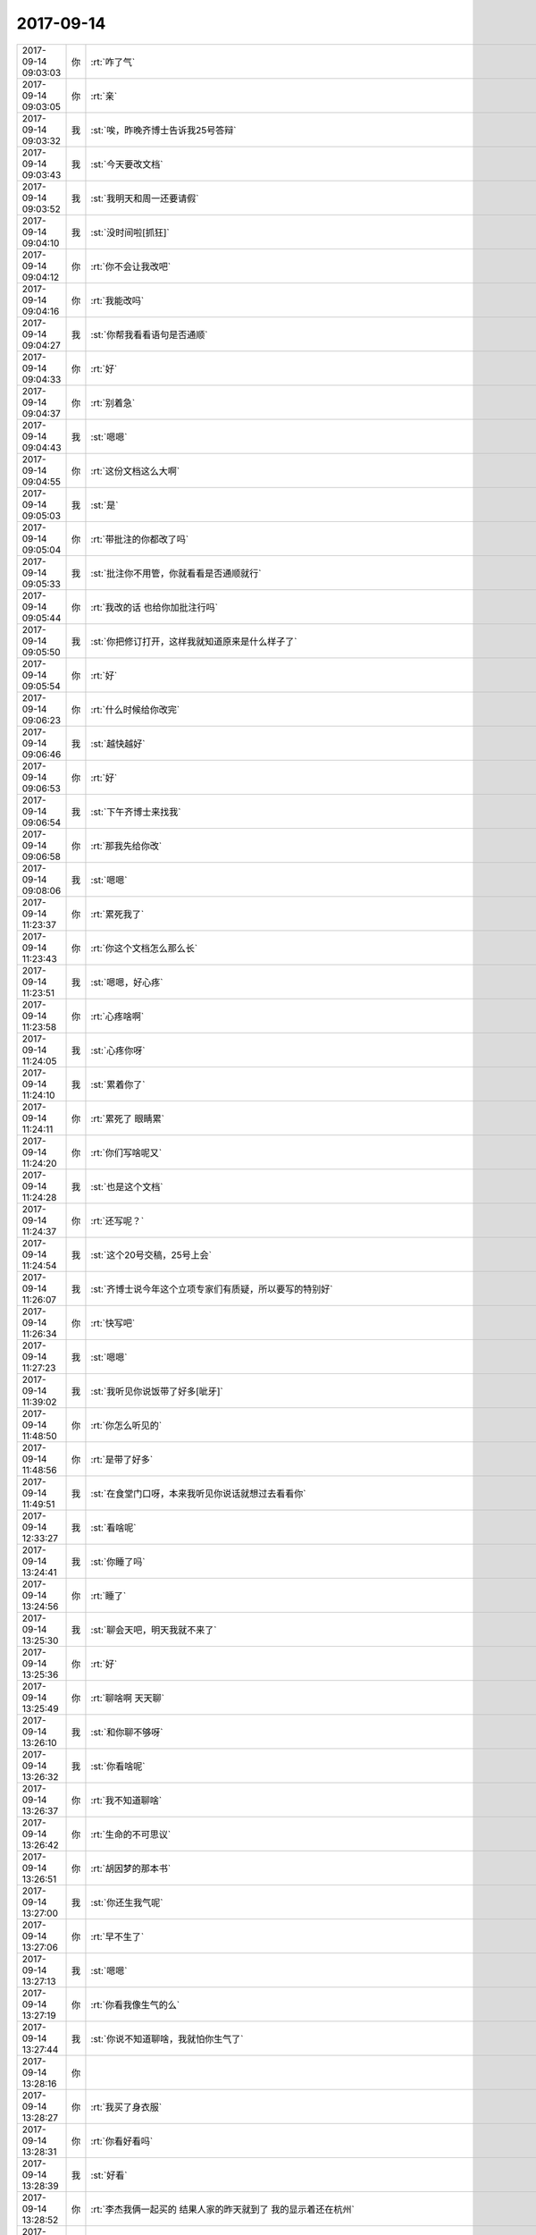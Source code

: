 2017-09-14
-------------

.. list-table::
   :widths: 25, 1, 60

   * - 2017-09-14 09:03:03
     - 你
     - :rt:`咋了气`
   * - 2017-09-14 09:03:05
     - 你
     - :rt:`亲`
   * - 2017-09-14 09:03:32
     - 我
     - :st:`唉，昨晚齐博士告诉我25号答辩`
   * - 2017-09-14 09:03:43
     - 我
     - :st:`今天要改文档`
   * - 2017-09-14 09:03:52
     - 我
     - :st:`我明天和周一还要请假`
   * - 2017-09-14 09:04:10
     - 我
     - :st:`没时间啦[抓狂]`
   * - 2017-09-14 09:04:12
     - 你
     - :rt:`你不会让我改吧`
   * - 2017-09-14 09:04:16
     - 你
     - :rt:`我能改吗`
   * - 2017-09-14 09:04:27
     - 我
     - :st:`你帮我看看语句是否通顺`
   * - 2017-09-14 09:04:33
     - 你
     - :rt:`好`
   * - 2017-09-14 09:04:37
     - 你
     - :rt:`别着急`
   * - 2017-09-14 09:04:43
     - 我
     - :st:`嗯嗯`
   * - 2017-09-14 09:04:55
     - 你
     - :rt:`这份文档这么大啊`
   * - 2017-09-14 09:05:03
     - 我
     - :st:`是`
   * - 2017-09-14 09:05:04
     - 你
     - :rt:`带批注的你都改了吗`
   * - 2017-09-14 09:05:33
     - 我
     - :st:`批注你不用管，你就看看是否通顺就行`
   * - 2017-09-14 09:05:44
     - 你
     - :rt:`我改的话 也给你加批注行吗`
   * - 2017-09-14 09:05:50
     - 我
     - :st:`你把修订打开，这样我就知道原来是什么样子了`
   * - 2017-09-14 09:05:54
     - 你
     - :rt:`好`
   * - 2017-09-14 09:06:23
     - 你
     - :rt:`什么时候给你改完`
   * - 2017-09-14 09:06:46
     - 我
     - :st:`越快越好`
   * - 2017-09-14 09:06:53
     - 你
     - :rt:`好`
   * - 2017-09-14 09:06:54
     - 我
     - :st:`下午齐博士来找我`
   * - 2017-09-14 09:06:58
     - 你
     - :rt:`那我先给你改`
   * - 2017-09-14 09:08:06
     - 我
     - :st:`嗯嗯`
   * - 2017-09-14 11:23:37
     - 你
     - :rt:`累死我了`
   * - 2017-09-14 11:23:43
     - 你
     - :rt:`你这个文档怎么那么长`
   * - 2017-09-14 11:23:51
     - 我
     - :st:`嗯嗯，好心疼`
   * - 2017-09-14 11:23:58
     - 你
     - :rt:`心疼啥啊`
   * - 2017-09-14 11:24:05
     - 我
     - :st:`心疼你呀`
   * - 2017-09-14 11:24:10
     - 我
     - :st:`累着你了`
   * - 2017-09-14 11:24:11
     - 你
     - :rt:`累死了 眼睛累`
   * - 2017-09-14 11:24:20
     - 你
     - :rt:`你们写啥呢又`
   * - 2017-09-14 11:24:28
     - 我
     - :st:`也是这个文档`
   * - 2017-09-14 11:24:37
     - 你
     - :rt:`还写呢？`
   * - 2017-09-14 11:24:54
     - 我
     - :st:`这个20号交稿，25号上会`
   * - 2017-09-14 11:26:07
     - 我
     - :st:`齐博士说今年这个立项专家们有质疑，所以要写的特别好`
   * - 2017-09-14 11:26:34
     - 你
     - :rt:`快写吧`
   * - 2017-09-14 11:27:23
     - 我
     - :st:`嗯嗯`
   * - 2017-09-14 11:39:02
     - 我
     - :st:`我听见你说饭带了好多[呲牙]`
   * - 2017-09-14 11:48:50
     - 你
     - :rt:`你怎么听见的`
   * - 2017-09-14 11:48:56
     - 你
     - :rt:`是带了好多`
   * - 2017-09-14 11:49:51
     - 我
     - :st:`在食堂门口呀，本来我听见你说话就想过去看看你`
   * - 2017-09-14 12:33:27
     - 我
     - :st:`看啥呢`
   * - 2017-09-14 13:24:41
     - 我
     - :st:`你睡了吗`
   * - 2017-09-14 13:24:56
     - 你
     - :rt:`睡了`
   * - 2017-09-14 13:25:30
     - 我
     - :st:`聊会天吧，明天我就不来了`
   * - 2017-09-14 13:25:36
     - 你
     - :rt:`好`
   * - 2017-09-14 13:25:49
     - 你
     - :rt:`聊啥啊 天天聊`
   * - 2017-09-14 13:26:10
     - 我
     - :st:`和你聊不够呀`
   * - 2017-09-14 13:26:32
     - 我
     - :st:`你看啥呢`
   * - 2017-09-14 13:26:37
     - 你
     - :rt:`我不知道聊啥`
   * - 2017-09-14 13:26:42
     - 你
     - :rt:`生命的不可思议`
   * - 2017-09-14 13:26:51
     - 你
     - :rt:`胡因梦的那本书`
   * - 2017-09-14 13:27:00
     - 我
     - :st:`你还生我气呢`
   * - 2017-09-14 13:27:06
     - 你
     - :rt:`早不生了`
   * - 2017-09-14 13:27:13
     - 我
     - :st:`嗯嗯`
   * - 2017-09-14 13:27:19
     - 你
     - :rt:`你看我像生气的么`
   * - 2017-09-14 13:27:44
     - 我
     - :st:`你说不知道聊啥，我就怕你生气了`
   * - 2017-09-14 13:28:16
     - 你
     - .. image:: /images/235854.jpg
          :width: 100px
   * - 2017-09-14 13:28:27
     - 你
     - :rt:`我买了身衣服`
   * - 2017-09-14 13:28:31
     - 你
     - :rt:`你看好看吗`
   * - 2017-09-14 13:28:39
     - 我
     - :st:`好看`
   * - 2017-09-14 13:28:52
     - 你
     - :rt:`李杰我俩一起买的 结果人家的昨天就到了 我的显示着还在杭州`
   * - 2017-09-14 13:29:00
     - 你
     - :rt:`你看看 要不得去大城市`
   * - 2017-09-14 13:29:01
     - 我
     - :st:`啊`
   * - 2017-09-14 13:29:07
     - 我
     - :st:`是呢`
   * - 2017-09-14 13:29:22
     - 你
     - :rt:`我觉得这个衣服有点太个性了`
   * - 2017-09-14 13:29:47
     - 你
     - :rt:`大红裙子 哈哈`
   * - 2017-09-14 13:29:49
     - 我
     - :st:`挺好看呀`
   * - 2017-09-14 13:29:51
     - 你
     - :rt:`第一次穿`
   * - 2017-09-14 13:30:14
     - 你
     - :rt:`你是不是不想跟我聊这个话题啊`
   * - 2017-09-14 13:30:18
     - 你
     - :rt:`那换一个`
   * - 2017-09-14 13:30:34
     - 我
     - :st:`哈哈，没有呀`
   * - 2017-09-14 13:30:53
     - 我
     - :st:`感觉你今天很干练的样子`
   * - 2017-09-14 13:31:01
     - 你
     - :rt:`没有吧`
   * - 2017-09-14 13:31:05
     - 你
     - :rt:`衣服的缘故`
   * - 2017-09-14 13:31:14
     - 我
     - :st:`嗯嗯`
   * - 2017-09-14 13:31:19
     - 你
     - :rt:`我一直走的不都是这个风格吗 哈哈`
   * - 2017-09-14 13:31:36
     - 你
     - :rt:`我觉得咱们公司眼光好的人好少`
   * - 2017-09-14 13:31:42
     - 我
     - :st:`你也有很温柔的时候`
   * - 2017-09-14 13:31:49
     - 我
     - :st:`嗯嗯`
   * - 2017-09-14 13:31:57
     - 你
     - :rt:`没有吧`
   * - 2017-09-14 13:32:28
     - 你
     - :rt:`我觉得研发的 葛娜 还有那个景丽燕 肯定都特别讨厌我`
   * - 2017-09-14 13:32:41
     - 我
     - :st:`为啥`
   * - 2017-09-14 13:32:53
     - 你
     - :rt:`我昨天去葛娜那 随口问了一句 娜姐 你这个GCI测得怎么样了`
   * - 2017-09-14 13:32:59
     - 你
     - :rt:`你猜她回的啥`
   * - 2017-09-14 13:33:10
     - 我
     - :st:`她说啥`
   * - 2017-09-14 13:33:11
     - 你
     - :rt:`第一句就是 『我的GCI？』`
   * - 2017-09-14 13:33:24
     - 你
     - :rt:`这家伙生怕她背过`
   * - 2017-09-14 13:33:48
     - 我
     - :st:`是，他们俩都这样`
   * - 2017-09-14 13:34:05
     - 你
     - :rt:`我在想 别说你背过 就算有人让你背 你背得起么`
   * - 2017-09-14 13:34:30
     - 你
     - :rt:`后来我问研发的改代码呢吗`
   * - 2017-09-14 13:34:43
     - 你
     - :rt:`葛娜就带着我去继展那了`
   * - 2017-09-14 13:34:56
     - 你
     - :rt:`我到了 问了几乎 支支吾吾 没人说的清`
   * - 2017-09-14 13:35:03
     - 你
     - :rt:`我把许永亮也叫来了`
   * - 2017-09-14 13:35:06
     - 你
     - :rt:`也说不清`
   * - 2017-09-14 13:35:08
     - 我
     - :st:`呵呵`
   * - 2017-09-14 13:35:28
     - 你
     - :rt:`我就说了句 继展你和许永亮你俩现在归谁管`
   * - 2017-09-14 13:35:35
     - 你
     - :rt:`他俩还支支吾吾`
   * - 2017-09-14 13:35:40
     - 你
     - :rt:`我又问了几句`
   * - 2017-09-14 13:35:42
     - 我
     - :st:`😄`
   * - 2017-09-14 13:35:56
     - 你
     - :rt:`后来我觉得实在是说不清 就说你俩现在跟谁汇报啊`
   * - 2017-09-14 13:36:06
     - 你
     - :rt:`继展说 一直是旭明安排他活`
   * - 2017-09-14 13:36:10
     - 你
     - :rt:`我就找旭明去了`
   * - 2017-09-14 13:36:18
     - 我
     - :st:`嗯嗯`
   * - 2017-09-14 13:36:20
     - 你
     - :rt:`让旭明盯着这事`
   * - 2017-09-14 13:36:39
     - 你
     - :rt:`我跟旭明说该怎么怎么干，他就在那点头`
   * - 2017-09-14 13:36:51
     - 你
     - :rt:`我看景丽燕两眼直直的盯着我`
   * - 2017-09-14 13:36:52
     - 我
     - :st:`哈哈`
   * - 2017-09-14 13:36:58
     - 你
     - :rt:`我说完 就回来了`
   * - 2017-09-14 13:37:09
     - 你
     - :rt:`昨天下午我又去问`
   * - 2017-09-14 13:37:21
     - 我
     - :st:`估计是没想到旭明会那么听你的话`
   * - 2017-09-14 13:37:32
     - 你
     - :rt:`找旭明去 就是下班的时候 你不是刚跟杨丽颖说完话么`
   * - 2017-09-14 13:37:59
     - 你
     - :rt:`我看葛娜隔着那么远跟我说 这个问题怎么怎么样了 那个怎么怎么样了 我也懒得听就回来了`
   * - 2017-09-14 13:38:10
     - 我
     - :st:`哈哈`
   * - 2017-09-14 13:38:19
     - 我
     - :st:`我觉得这样挺好`
   * - 2017-09-14 13:38:30
     - 我
     - :st:`你知道以前高杰就是这样`
   * - 2017-09-14 13:38:39
     - 我
     - :st:`装作自己很懂的样子`
   * - 2017-09-14 13:38:54
     - 你
     - :rt:`？`
   * - 2017-09-14 13:38:59
     - 我
     - :st:`今天早上高杰好像还过去问hp的进度`
   * - 2017-09-14 13:39:00
     - 你
     - :rt:`你这话说的`
   * - 2017-09-14 13:39:13
     - 你
     - :rt:`让他问吧`
   * - 2017-09-14 13:39:19
     - 我
     - :st:`我觉得以后你可以多过去问`
   * - 2017-09-14 13:39:33
     - 你
     - :rt:`要是没有风险的 我也懒得去那屋`
   * - 2017-09-14 13:39:36
     - 我
     - :st:`这样逐渐的大家就都认可你了`
   * - 2017-09-14 13:39:44
     - 你
     - :rt:`但是有风险的 我就得盯着点`
   * - 2017-09-14 13:39:55
     - 我
     - :st:`省得让高杰不懂装懂`
   * - 2017-09-14 13:40:04
     - 你
     - :rt:`昨天振鹏发的邮件你看到了吧`
   * - 2017-09-14 13:40:09
     - 我
     - :st:`看见了`
   * - 2017-09-14 13:40:13
     - 你
     - :rt:`王总都不给回一个 我也是醉了`
   * - 2017-09-14 13:40:26
     - 我
     - :st:`不知道为啥`
   * - 2017-09-14 13:40:27
     - 你
     - :rt:`评审谢谢辛苦啥的说个没完`
   * - 2017-09-14 13:40:34
     - 我
     - :st:`是呢`
   * - 2017-09-14 13:40:41
     - 你
     - :rt:`到事上了 连个这样的话都没有`
   * - 2017-09-14 13:41:15
     - 你
     - :rt:`关键我也不懂 我也懒得问`
   * - 2017-09-14 13:41:27
     - 你
     - :rt:`我就是估计研发的 都很死我了`
   * - 2017-09-14 13:41:35
     - 我
     - :st:`不会的`
   * - 2017-09-14 13:41:38
     - 你
     - :rt:`你怎么不问我昨天为啥生你的气啊`
   * - 2017-09-14 13:42:02
     - 我
     - :st:`我知道，就是因为我找杨丽莹`
   * - 2017-09-14 13:42:40
     - 你
     - :rt:`我问你去哪了 也不回微信`
   * - 2017-09-14 13:42:57
     - 你
     - :rt:`又问了一遍`
   * - 2017-09-14 13:43:02
     - 你
     - :rt:`还是不回`
   * - 2017-09-14 13:43:04
     - 我
     - :st:`对不起，没及时回你`
   * - 2017-09-14 13:43:21
     - 你
     - :rt:`我想着跟你说纪要和软著的事`
   * - 2017-09-14 13:43:28
     - 我
     - :st:`嗯嗯`
   * - 2017-09-14 13:43:39
     - 你
     - :rt:`看你一直不回来 我就去卫生间了`
   * - 2017-09-14 13:43:47
     - 你
     - :rt:`恰好看到你跟杨丽颖说话`
   * - 2017-09-14 13:44:08
     - 我
     - :st:`嗯嗯`
   * - 2017-09-14 13:44:24
     - 你
     - :rt:`你跟她说话 别人都得靠边站`
   * - 2017-09-14 13:44:28
     - 你
     - :rt:`反正我也习惯了`
   * - 2017-09-14 13:44:35
     - 你
     - :rt:`我后来自己想通了`
   * - 2017-09-14 13:44:39
     - 我
     - :st:`不是的`
   * - 2017-09-14 13:44:51
     - 你
     - :rt:`我帮你做事 也是我乐意 我哪天不乐意了 就不做了`
   * - 2017-09-14 13:44:58
     - 你
     - :rt:`跟别人也没关系`
   * - 2017-09-14 13:45:13
     - 你
     - :rt:`根本犯不着气自己`
   * - 2017-09-14 13:45:17
     - 我
     - :st:`在这之前我是听尹志军的汇报`
   * - 2017-09-14 13:45:25
     - 你
     - :rt:`你不用解释`
   * - 2017-09-14 13:45:26
     - 我
     - :st:`胖子喊杨丽莹过来的`
   * - 2017-09-14 13:45:29
     - 你
     - :rt:`我已经好了`
   * - 2017-09-14 13:45:53
     - 我
     - :st:`后来是杨丽莹问我前因，我给她解释`
   * - 2017-09-14 13:46:14
     - 我
     - :st:`你的微信我确实是回晚了`
   * - 2017-09-14 13:46:28
     - 我
     - :st:`但是这的不是因为她`
   * - 2017-09-14 13:47:02
     - 你
     - :rt:`其实我觉得吧`
   * - 2017-09-14 13:47:03
     - 我
     - :st:`我知道你对我特别好`
   * - 2017-09-14 13:47:15
     - 你
     - :rt:`不管是你 还是她 都不值得我生气`
   * - 2017-09-14 13:47:18
     - 你
     - :rt:`真的`
   * - 2017-09-14 13:47:22
     - 我
     - :st:`哦`
   * - 2017-09-14 13:47:23
     - 你
     - :rt:`我这是何苦呢`
   * - 2017-09-14 13:47:25
     - 你
     - :rt:`是吧`
   * - 2017-09-14 13:47:31
     - 我
     - :st:`亲，不是的`
   * - 2017-09-14 13:47:49
     - 你
     - :rt:`反正我现在不生气了`
   * - 2017-09-14 13:47:53
     - 我
     - :st:`我知道你心里还有节`
   * - 2017-09-14 13:47:54
     - 你
     - :rt:`这事就过去啦`
   * - 2017-09-14 13:47:58
     - 你
     - :rt:`都别提了`
   * - 2017-09-14 13:48:04
     - 我
     - :st:`嗯嗯，不提了`
   * - 2017-09-14 14:35:14
     - 你
     - :rt:`“盲信和抱着教条不放的人无论如何也进入不了冥想的领域，逍遥自在才是冥想的首要条件，而它意味着彻底放下社会的假道德与价值标准。这便是冥想的起步”，“冥想就是当下自发的天真情境，这样的心永远是寂然独立的”，“一旦身为印度教徒你就无法独立了，同样的，其他教徒也都无法独立。一个因承诺而受到束缚的人怎么可能寂然独立呢？寂然独立意味着不受影响、天真、自在与圆满。假如你真的能寂然独立，就能大隐于市，而且永远会做局外人。能够寂然独立，才会有完整的行动及合作的精神；因为爱是完整的”`
       :rt:`摘录来自: 胡因梦. “生命的不可思议”。 iBooks.`
   * - 2017-09-14 14:42:09
     - 我
     - :st:`亲，晚上你要是有空，我给你讲吧`
   * - 2017-09-14 14:42:15
     - 你
     - :rt:`好啊`
   * - 2017-09-14 14:42:25
     - 你
     - :rt:`我跑步的时候可以给我讲`
   * - 2017-09-14 14:42:30
     - 你
     - :rt:`到时候我叫你`
   * - 2017-09-14 14:42:55
     - 我
     - :st:`也行，我原来想的是下班的时候给你讲`
   * - 2017-09-14 14:43:15
     - 你
     - :rt:`还是跑步的时候讲吧`
   * - 2017-09-14 14:43:23
     - 你
     - :rt:`这样我还不无聊`
   * - 2017-09-14 14:43:27
     - 我
     - :st:`嗯嗯`
   * - 2017-09-14 14:43:38
     - 你
     - :rt:`这本书 很多地方都提到了恐惧`
   * - 2017-09-14 14:44:04
     - 你
     - :rt:`前半本说的都是她的经历 以及他心路的变化`
   * - 2017-09-14 14:44:16
     - 我
     - :st:`嗯嗯`
   * - 2017-09-14 14:44:18
     - 你
     - :rt:`后半本说的是她寻道的过程`
   * - 2017-09-14 14:44:27
     - 我
     - :st:`这本书我还没看，回来我看看`
   * - 2017-09-14 14:44:28
     - 你
     - :rt:`我现在看的是后半本`
   * - 2017-09-14 14:44:32
     - 你
     - :rt:`你别看了`
   * - 2017-09-14 14:44:37
     - 你
     - :rt:`其实不算好书`
   * - 2017-09-14 14:44:42
     - 你
     - :rt:`会浪费你时间`
   * - 2017-09-14 14:45:10
     - 我
     - :st:`没事，我看了正好可以和你一起讨论一下`
   * - 2017-09-14 14:45:29
     - 你
     - :rt:`“接着克氏更进一步地引申自由与暴力的关系。他说：“自由就是一种无限的空间。当空间不够的时候，暴力一定会出现”，“社会文化的范围过于狭窄，里面毫无自由可言，因为缺乏自由，所以才会失序”。这些话让我开始思考我们从小到大所受的教育确实是没有空间的，父母不尊重你的自主权、成长权和试误的权利”`
       :rt:`摘录来自: 胡因梦. “生命的不可思议”。 iBooks.`
   * - 2017-09-14 14:45:53
     - 你
     - :rt:`后来我想 其实她说的和你说的都是一回事`
   * - 2017-09-14 14:46:04
     - 你
     - :rt:`到这个层次也没别的可说的了`
   * - 2017-09-14 14:46:05
     - 我
     - :st:`是的`
   * - 2017-09-14 14:46:38
     - 我
     - :st:`没错，因为到了高层次，很多东西都归结到道了，也就没有那么多了`
   * - 2017-09-14 14:47:21
     - 你
     - :rt:`“师长则一味地灌输你各种是非、黑白、对错的观念；他们在上课时你只有听的份，过程里既没有讨论，也不鼓励质疑，若是学生有所质疑，多半被视为叛逆分子。政治在国民党解严前连言论的自由都不完整，更何况设立一个反对党来制衡执政党了。婚姻制度则使得自由恋爱变成了毫无弹性的终身承诺，怪不得家庭、学校、社会，处处都有暴力和失序的现象。”`
       :rt:`摘录来自: 胡因梦. “生命的不可思议”。 iBooks.`
   * - 2017-09-14 14:48:10
     - 你
     - :rt:`其实整个社会环境都是如此`
   * - 2017-09-14 14:48:14
     - 我
     - :st:`嗯嗯`
   * - 2017-09-14 15:16:51
     - 我
     - :st:`亲，经过你这么一改，确实显得很高大上`
   * - 2017-09-14 15:17:03
     - 你
     - :rt:`真的吗？`
   * - 2017-09-14 15:17:08
     - 我
     - :st:`是的`
   * - 2017-09-14 15:17:14
     - 你
     - :rt:`你不是为了讨好我吧`
   * - 2017-09-14 15:17:39
     - 我
     - :st:`我是照着你改的一点一点合并的，改完后读起来立刻就不一样了`
   * - 2017-09-14 15:17:58
     - 你
     - :rt:`对你有帮助就好 也不是什么大事`
   * - 2017-09-14 15:18:05
     - 我
     - :st:`到后来，我就直接复制了`
   * - 2017-09-14 15:18:18
     - 你
     - :rt:`你们写的虽然有点啰嗦 但是已经很不错了`
   * - 2017-09-14 15:18:28
     - 你
     - :rt:`前边那几段真的是面目全非`
   * - 2017-09-14 15:18:46
     - 你
     - :rt:`我几乎一句整段都念不下去`
   * - 2017-09-14 15:18:53
     - 你
     - :rt:`我给改了一段 你可以看看`
   * - 2017-09-14 15:18:54
     - 我
     - :st:`嗯嗯`
   * - 2017-09-14 15:19:04
     - 我
     - :st:`我看了，你改完的确实完全不一样`
   * - 2017-09-14 15:19:13
     - 我
     - :st:`感觉瞬间高大上了`
   * - 2017-09-14 15:19:26
     - 你
     - :rt:`好吧 对你有帮助就好`
   * - 2017-09-14 15:19:38
     - 我
     - :st:`帮助非常大`
   * - 2017-09-14 15:19:42
     - 你
     - :rt:`说实在的 我看着你这么忙 自己也帮不上 还挺自责`
   * - 2017-09-14 15:19:52
     - 我
     - :st:`我在想，以后我不会对你产生依赖吧`
   * - 2017-09-14 15:20:04
     - 你
     - :rt:`肯定会有一点`
   * - 2017-09-14 15:20:10
     - 你
     - :rt:`慢慢你就会知道了`
   * - 2017-09-14 15:20:11
     - 我
     - :st:`你写的这么好，以后我就会老想让你给我写啦[呲牙]`
   * - 2017-09-14 15:20:21
     - 我
     - :st:`嗯嗯`
   * - 2017-09-14 15:20:34
     - 你
     - :rt:`我写的不好 是你们写的底子在那了`
   * - 2017-09-14 15:20:39
     - 你
     - :rt:`我就是个美工而已`
   * - 2017-09-14 15:20:46
     - 我
     - :st:`你太谦虚了`
   * - 2017-09-14 15:21:19
     - 你
     - :rt:`说实话我对文字的使用技巧 和我这么多年一直保持的写作习惯有很大关系`
   * - 2017-09-14 15:21:22
     - 我
     - :st:`嗯嗯`
   * - 2017-09-14 15:21:23
     - 你
     - :rt:`真的 不骗你`
   * - 2017-09-14 15:21:28
     - 我
     - :st:`我相信`
   * - 2017-09-14 15:21:37
     - 你
     - :rt:`虽然我不总写 但是写比不写总会强一些`
   * - 2017-09-14 15:21:44
     - 我
     - :st:`嗯`
   * - 2017-09-14 15:21:46
     - 你
     - :rt:`不过很多人都看不上`
   * - 2017-09-14 15:21:56
     - 你
     - :rt:`也就到你这 有点用处`
   * - 2017-09-14 15:21:59
     - 我
     - :st:`那是他们有眼无珠`
   * - 2017-09-14 15:22:15
     - 我
     - :st:`你还记得你刚来的时候，说要帮我写 PPT`
   * - 2017-09-14 15:22:21
     - 你
     - :rt:`对啊`
   * - 2017-09-14 15:22:24
     - 你
     - :rt:`你还记得呢啊`
   * - 2017-09-14 15:22:29
     - 我
     - :st:`当然记得啦`
   * - 2017-09-14 15:22:39
     - 我
     - :st:`那时候你给我的印象就特别深`
   * - 2017-09-14 15:22:40
     - 你
     - :rt:`我看你写的辛苦 心想我帮帮你吧`
   * - 2017-09-14 15:22:59
     - 你
     - :rt:`我对写东西 还可以 最起码不特别触头`
   * - 2017-09-14 15:23:08
     - 我
     - :st:`嗯嗯`
   * - 2017-09-14 15:23:11
     - 你
     - :rt:`就因为帮你改PPT啊`
   * - 2017-09-14 15:23:20
     - 你
     - :rt:`我当时就因为一句话 改了半个小时`
   * - 2017-09-14 15:23:25
     - 我
     - :st:`你知道，那次你给我改完了，我就感觉不一样`
   * - 2017-09-14 15:23:28
     - 你
     - :rt:`晚上10点半才回去的`
   * - 2017-09-14 15:23:43
     - 你
     - :rt:`哈哈 我心想 得好好表现啊`
   * - 2017-09-14 15:23:49
     - 我
     - :st:`嗯嗯`
   * - 2017-09-14 15:24:07
     - 你
     - :rt:`用心总会被人察觉到的`
   * - 2017-09-14 15:24:27
     - 你
     - :rt:`不过我也不亏 得您亲自指点3个月`
   * - 2017-09-14 15:24:36
     - 我
     - :st:`哈哈`
   * - 2017-09-14 16:28:38
     - 你
     - :rt:`贾工给做了`
   * - 2017-09-14 16:28:53
     - 你
     - :rt:`今天下午贾工给高杰打电话了 我看高杰连连道谢`
   * - 2017-09-14 16:28:58
     - 我
     - :st:`嗯嗯`
   * - 2017-09-14 16:29:09
     - 我
     - :st:`老贾也是人精`
   * - 2017-09-14 16:29:33
     - 你
     - :rt:`不管他了 你写的怎么样了`
   * - 2017-09-14 16:29:48
     - 我
     - :st:`快写完了`
   * - 2017-09-14 16:46:14
     - 我
     - :st:`写完了`
   * - 2017-09-14 16:46:26
     - 我
     - :st:`刚才严丹和我说，高杰的4级过了`
   * - 2017-09-14 16:46:32
     - 你
     - :rt:`啊`
   * - 2017-09-14 16:46:37
     - 你
     - :rt:`那挺好`
   * - 2017-09-14 16:46:42
     - 我
     - :st:`嗯`
   * - 2017-09-14 16:46:48
     - 你
     - :rt:`快让她过吧`
   * - 2017-09-14 16:47:00
     - 你
     - :rt:`严丹怎么知道的啊`
   * - 2017-09-14 16:47:09
     - 你
     - :rt:`严丹什么都跟你说啊`
   * - 2017-09-14 16:47:12
     - 我
     - :st:`估计是问的贾国伟`
   * - 2017-09-14 16:47:18
     - 你
     - :rt:`你写完了啊`
   * - 2017-09-14 16:47:23
     - 你
     - :rt:`我好无聊啊`
   * - 2017-09-14 16:47:24
     - 我
     - :st:`这种消息她也就和我说说`
   * - 2017-09-14 16:47:30
     - 你
     - :rt:`那倒是`
   * - 2017-09-14 16:47:36
     - 我
     - :st:`等我发出去，咱俩聊天吧`
   * - 2017-09-14 16:47:41
     - 你
     - :rt:`他也没有朋友 也没有朋党`
   * - 2017-09-14 16:47:46
     - 你
     - :rt:`好啊`
   * - 2017-09-14 16:51:08
     - 我
     - :st:`搞定了`
   * - 2017-09-14 16:51:10
     - 我
     - :st:`聊天`
   * - 2017-09-14 16:51:56
     - 你
     - :rt:`https://mp.weixin.qq.com/s?__biz=MzA3MjQ1NjQxMA==&mid=2649420502&idx=4&sn=86cb7a9fbceaf4fcdad2fdb73f0a597c&chksm=87005363b077da758bc93defc91187f46c4ec1dd643f704676686f35fc8a319e30c48ecfabb5&scene=0&key=b7658f799b2253c606b98d9b4a26ed35b0b52b221243c5dfff7775e15c830869668dea06b45462488825df559e3ca46ed85adf353bfd43d8000ab707ddc150677e4d8276f0bb871efd5e791c8044539d&ascene=0&uin=MjQ0NzA2MDg4MA%3D%3D&devicetype=iMac+MacBookAir7%2C2+OSX+OSX+10.11+build(15A284)&version=12020510&nettype=WIFI&fontScale=100&pass_ticket=pKs4jYYb2DcBCsQV9B34M1ra8YO58EG3QSB%2FioTBotWgE6xpL89JZchRtbwto4SX`
   * - 2017-09-14 16:57:26
     - 你
     - :rt:`聊天吧`
   * - 2017-09-14 16:57:29
     - 你
     - :rt:`我快无聊死了`
   * - 2017-09-14 16:57:33
     - 你
     - :rt:`无聊`
   * - 2017-09-14 16:57:35
     - 你
     - :rt:`无聊`
   * - 2017-09-14 16:57:36
     - 我
     - :st:`嗯嗯`
   * - 2017-09-14 16:57:37
     - 你
     - :rt:`无聊`
   * - 2017-09-14 16:57:43
     - 你
     - :rt:`你说王总得多无聊啊`
   * - 2017-09-14 16:57:48
     - 我
     - :st:`我和你说说昨天给赵总打电话的事情吧`
   * - 2017-09-14 16:57:49
     - 你
     - :rt:`总是一个人`
   * - 2017-09-14 16:57:52
     - 你
     - :rt:`好啊`
   * - 2017-09-14 16:57:53
     - 你
     - :rt:`说说`
   * - 2017-09-14 16:58:23
     - 我
     - :st:`我给赵总打电话，细节我就不说了，赵总主要说了两个点`
   * - 2017-09-14 16:58:34
     - 你
     - :rt:`嗯嗯`
   * - 2017-09-14 16:59:16
     - 你
     - :rt:`说啊`
   * - 2017-09-14 16:59:45
     - 我
     - :st:`1. 他说他找了武总，武总认为 OLTP 的 MPP 应该是基于非易失性内存去实现，只是现在硬件还不成熟`
   * - 2017-09-14 17:00:54
     - 我
     - :st:`2. 赵总说这次这个产品要做成满足军用市场的特殊要求，不要大象思维，不要做成传统意义上的 MPP 数据库`
   * - 2017-09-14 17:01:36
     - 你
     - :rt:`其实现在已经能看出 传统意义的MPP已经不能满足用户需求了`
   * - 2017-09-14 17:01:42
     - 我
     - :st:`从这两点分析，武总肯定短期内是不考虑8t MPP 的`
   * - 2017-09-14 17:01:51
     - 你
     - :rt:`这种在8t之上加cluster的架构`
   * - 2017-09-14 17:02:24
     - 我
     - :st:`但是赵总在得到武总这个回答后依然要坚持做，而且要求不要做成传统意义的 MPP`
   * - 2017-09-14 17:02:45
     - 我
     - :st:`从表面上看，是赵总自己承担了这个技术决策的风险`
   * - 2017-09-14 17:02:51
     - 你
     - :rt:`是`
   * - 2017-09-14 17:02:57
     - 我
     - :st:`如果不成功，那么武总就可以笑话赵总了`
   * - 2017-09-14 17:03:13
     - 你
     - :rt:`是呗`
   * - 2017-09-14 17:03:26
     - 我
     - :st:`我后来就想，如果没有更大的利益，赵总是不会干这种傻事的`
   * - 2017-09-14 17:03:50
     - 我
     - :st:`那么对于赵总来说，这个利益会是什么`
   * - 2017-09-14 17:04:00
     - 我
     - :st:`我首先想到的就是明年的机构调整`
   * - 2017-09-14 17:05:00
     - 我
     - :st:`因为今年的机构调整，赵总属于失去的，那么他现在那么积极，很可能会是为明年做准备，特别是时间上的要求`
   * - 2017-09-14 17:05:39
     - 你
     - :rt:`但是即使有MPP 赵总就能与武总PK了吗`
   * - 2017-09-14 17:05:46
     - 我
     - :st:`然后从产品的角度看，赵总要求的是一个专供专用市场的产品，而且强调不能是传统意义的`
   * - 2017-09-14 17:05:56
     - 你
     - :rt:`8t mpp与8a mpp没法比啊`
   * - 2017-09-14 17:05:58
     - 我
     - :st:`那么这个可能有两层含义`
   * - 2017-09-14 17:07:00
     - 我
     - :st:`第一，专用市场肯定不会让武总去管，因为身份问题。所以赵总现在应该是在布局专用市场的产品丰富度，这样明年赵总就可以有更多的订单`
   * - 2017-09-14 17:07:40
     - 你
     - :rt:`嗯嗯 有道理`
   * - 2017-09-14 17:08:18
     - 我
     - :st:`第二、强调不是传统意义，那么现在武总主持的这套架构未来就有可能会有冲突，那么赵总就会以已经有市场为借口，单独让一个团队维护这种专供版`
   * - 2017-09-14 17:08:35
     - 我
     - :st:`这样赵总自己就变相的有一个研发团队了`
   * - 2017-09-14 17:08:58
     - 我
     - :st:`所以现在赵总不关心蔡刚说的用户不启动的事情`
   * - 2017-09-14 17:09:22
     - 我
     - :st:`反而要利用这次机会先推动做出来一个产品`
   * - 2017-09-14 17:09:47
     - 你
     - :rt:`那么赵总就会以已经有市场为借口，---这个也是前提啊`
   * - 2017-09-14 17:09:57
     - 你
     - :rt:`哦`
   * - 2017-09-14 17:10:00
     - 你
     - :rt:`我明白了`
   * - 2017-09-14 17:10:09
     - 你
     - :rt:`不一定有钱啊`
   * - 2017-09-14 17:10:12
     - 你
     - :rt:`有市场就行`
   * - 2017-09-14 17:10:15
     - 我
     - :st:`对`
   * - 2017-09-14 17:10:19
     - 你
     - :rt:`MPP吵得很火`
   * - 2017-09-14 17:10:28
     - 我
     - :st:`有市场，有人用，就得有团队维护`
   * - 2017-09-14 17:10:53
     - 我
     - :st:`而且赵总还让我去给行销部培训 MPP，其实都是布局`
   * - 2017-09-14 17:11:01
     - 你
     - :rt:`是`
   * - 2017-09-14 17:11:04
     - 你
     - :rt:`看着像`
   * - 2017-09-14 17:11:11
     - 你
     - :rt:`你这么一说就更像了`
   * - 2017-09-14 17:11:35
     - 你
     - :rt:`因为现在看MPP根本没有项目驱动做这么大的投入`
   * - 2017-09-14 17:11:42
     - 你
     - :rt:`但是赵总却一再坚持`
   * - 2017-09-14 17:11:45
     - 我
     - :st:`对`
   * - 2017-09-14 17:11:51
     - 你
     - :rt:`肯定是有咱们想不到的地方`
   * - 2017-09-14 17:11:59
     - 你
     - :rt:`他肯定有他的理由`
   * - 2017-09-14 17:12:06
     - 我
     - :st:`而且赵总还欺骗我们和武总，说现在这个项目有很多钱`
   * - 2017-09-14 17:12:13
     - 你
     - :rt:`是`
   * - 2017-09-14 17:12:18
     - 你
     - :rt:`欺骗了所有人`
   * - 2017-09-14 17:12:22
     - 我
     - :st:`那天开会的时候，武总就说了，既然有钱，那么我们就做吧`
   * - 2017-09-14 17:12:23
     - 你
     - :rt:`你看景喜说的`
   * - 2017-09-14 17:12:28
     - 你
     - :rt:`是吧`
   * - 2017-09-14 17:12:29
     - 我
     - :st:`对呀`
   * - 2017-09-14 17:12:35
     - 你
     - :rt:`DB1给了1000万`
   * - 2017-09-14 17:12:40
     - 你
     - :rt:`到底给没给 谁也不知道`
   * - 2017-09-14 17:12:43
     - 我
     - :st:`赵景喜说的就是赵总透露的`
   * - 2017-09-14 17:12:57
     - 你
     - :rt:`蔡刚的意思还是DB2,DB3咱们都没参与`
   * - 2017-09-14 17:13:23
     - 你
     - :rt:`如果真是这样的话 你觉得你们还是要按照这个架构去做吗`
   * - 2017-09-14 17:13:24
     - 我
     - :st:`我昨天告诉赵总说用户可能会拖很久，其实就是想暗示赵总这个可能没有钱`
   * - 2017-09-14 17:13:30
     - 你
     - :rt:`对啊`
   * - 2017-09-14 17:13:34
     - 你
     - :rt:`赵总怎么回的`
   * - 2017-09-14 17:13:49
     - 我
     - :st:`结果赵总说这个你不用担心，让商务去处理这个问题，你把这个产品做好了就行`
   * - 2017-09-14 17:13:57
     - 你
     - :rt:`哦哦`
   * - 2017-09-14 17:14:02
     - 你
     - :rt:`再明显不过了`
   * - 2017-09-14 17:14:11
     - 你
     - :rt:`销售都没有希望 更何况商务`
   * - 2017-09-14 17:14:17
     - 我
     - :st:`对呀`
   * - 2017-09-14 17:14:21
     - 你
     - :rt:`这只是赵总的理由`
   * - 2017-09-14 17:14:26
     - 你
     - :rt:`他不能跟你明说`
   * - 2017-09-14 17:14:44
     - 你
     - :rt:`但综合蔡刚 景喜的说法 已经很明显了`
   * - 2017-09-14 17:14:49
     - 我
     - :st:`嗯嗯`
   * - 2017-09-14 17:14:54
     - 你
     - :rt:`没有任何一方看好`
   * - 2017-09-14 17:14:59
     - 你
     - :rt:`就是赵总坚持做`
   * - 2017-09-14 17:15:14
     - 我
     - :st:`对，所以这次我是必须做出来的`
   * - 2017-09-14 17:15:23
     - 我
     - :st:`而且测试也一定要测好`
   * - 2017-09-14 17:15:30
     - 你
     - :rt:`那咱们说说你做的事`
   * - 2017-09-14 17:15:38
     - 我
     - :st:`嗯嗯`
   * - 2017-09-14 17:15:39
     - 你
     - :rt:`还是架构`
   * - 2017-09-14 17:16:01
     - 你
     - :rt:`我觉得让15s改他们那乱成一锅粥的应用是不可能的`
   * - 2017-09-14 17:16:11
     - 你
     - :rt:`所以这次的需求分析一定要做好`
   * - 2017-09-14 17:16:16
     - 我
     - :st:`你说的没错`
   * - 2017-09-14 17:16:28
     - 我
     - :st:`这也是上次我喊你的一个原因`
   * - 2017-09-14 17:16:39
     - 你
     - :rt:`如果真要是分库分表了 那这个架构就可以搞定`
   * - 2017-09-14 17:16:41
     - 我
     - :st:`我相信除了你没有人能够做这个需求了`
   * - 2017-09-14 17:16:46
     - 你
     - :rt:`关键是没分`
   * - 2017-09-14 17:16:53
     - 我
     - :st:`对`
   * - 2017-09-14 17:17:03
     - 你
     - :rt:`哎呀 我也不知道我能不能做`
   * - 2017-09-14 17:17:10
     - 你
     - :rt:`我可以帮你做`
   * - 2017-09-14 17:17:12
     - 我
     - :st:`没问题`
   * - 2017-09-14 17:17:16
     - 我
     - :st:`你一定能做`
   * - 2017-09-14 17:17:17
     - 你
     - :rt:`但是我需要你的帮助`
   * - 2017-09-14 17:17:32
     - 你
     - :rt:`而且需要信息`
   * - 2017-09-14 17:17:45
     - 我
     - :st:`你知道我昨天晚上给赵总打完电话，就在想咱俩简直是绝配`
   * - 2017-09-14 17:18:05
     - 我
     - :st:`如果不是你下班前让我给赵总打电话，我也不一定会去打`
   * - 2017-09-14 17:18:09
     - 你
     - :rt:`不是跟杨丽莹绝配了？`
   * - 2017-09-14 17:18:20
     - 我
     - :st:`我什么时候和她配了`
   * - 2017-09-14 17:18:35
     - 你
     - :rt:`你心里不一直是么`
   * - 2017-09-14 17:18:43
     - 我
     - :st:`算了，我不说了，省得你以为我是骗你`
   * - 2017-09-14 17:19:09
     - 你
     - :rt:`你知道我觉得现在最好是要跟蔡刚处好关系`
   * - 2017-09-14 17:19:19
     - 我
     - :st:`没有呀，以前我不是和你讲过，我俩有时候冲突挺大的`
   * - 2017-09-14 17:19:20
     - 你
     - :rt:`建立起简单的信任关系`
   * - 2017-09-14 17:19:27
     - 我
     - :st:`没错`
   * - 2017-09-14 17:19:31
     - 我
     - :st:`你说到点上了`
   * - 2017-09-14 17:19:37
     - 你
     - :rt:`因为我们问题的所有答案 都只有那一个入口`
   * - 2017-09-14 17:19:45
     - 我
     - :st:`这也是昨天我没有表现的特别强硬的原因`
   * - 2017-09-14 17:19:55
     - 你
     - :rt:`他会不会卖力对需求分析至关重要`
   * - 2017-09-14 17:20:16
     - 你
     - :rt:`从现在拿到的信息看 需求的模型已经差不多了`
   * - 2017-09-14 17:20:28
     - 我
     - :st:`嗯嗯，大的方向应该不会错了`
   * - 2017-09-14 17:20:31
     - 你
     - :rt:`是`
   * - 2017-09-14 17:20:46
     - 你
     - :rt:`等哪天 咱俩当面说说 对这个需求的理解`
   * - 2017-09-14 17:20:54
     - 你
     - :rt:`等我去521找你`
   * - 2017-09-14 17:21:09
     - 我
     - :st:`哈哈，你要是今天晚上可以晚点走，咱们可以在车上说一说`
   * - 2017-09-14 17:21:22
     - 你
     - :rt:`今天不行`
   * - 2017-09-14 17:21:33
     - 你
     - :rt:`等周末看有没有时间`
   * - 2017-09-14 17:21:38
     - 你
     - :rt:`我自己也先过过`
   * - 2017-09-14 17:21:41
     - 我
     - :st:`嗯嗯`
   * - 2017-09-14 17:21:45
     - 你
     - :rt:`我得把一些材料看看`
   * - 2017-09-14 17:22:01
     - 你
     - :rt:`说实话我从昨天才知道这个事 以前的信息都没看过`
   * - 2017-09-14 17:22:09
     - 我
     - :st:`嗯`
   * - 2017-09-14 17:22:17
     - 你
     - :rt:`你知道吗 我现在变得对信息也很敏感`
   * - 2017-09-14 17:22:27
     - 我
     - :st:`嗯嗯，好现象`
   * - 2017-09-14 17:22:35
     - 你
     - :rt:`就是很多信息摆在那 我就知道哪些是有用的 哪些是无用的`
   * - 2017-09-14 17:22:47
     - 你
     - :rt:`我试过几次 我的分析都比较准`
   * - 2017-09-14 17:22:49
     - 我
     - :st:`嗯嗯，说明你进步了`
   * - 2017-09-14 17:22:53
     - 你
     - :rt:`至今还没错过`
   * - 2017-09-14 17:23:14
     - 我
     - :st:`哈哈，真厉害`
   * - 2017-09-14 17:23:18
     - 你
     - :rt:`倒是这个蔡刚 我觉得有点难搞`
   * - 2017-09-14 17:23:20
     - 你
     - :rt:`哎呀`
   * - 2017-09-14 17:23:30
     - 我
     - :st:`嗯嗯，你说的没错`
   * - 2017-09-14 17:23:33
     - 你
     - :rt:`就咱们这点人 技术支持那些 都很直的`
   * - 2017-09-14 17:23:44
     - 你
     - :rt:`再看看吧`
   * - 2017-09-14 17:23:54
     - 我
     - :st:`你知道最重要的是什么吗`
   * - 2017-09-14 17:23:58
     - 你
     - :rt:`说说`
   * - 2017-09-14 17:24:14
     - 我
     - :st:`是整理信息然后从中间提炼`
   * - 2017-09-14 17:24:19
     - 你
     - :rt:`是`
   * - 2017-09-14 17:24:27
     - 我
     - :st:`信息永远是碎片化的`
   * - 2017-09-14 17:24:32
     - 你
     - :rt:`是`
   * - 2017-09-14 17:24:36
     - 我
     - :st:`提炼是最重要的`
   * - 2017-09-14 17:24:54
     - 我
     - :st:`等你掌握了这个，下一步就是要学会识别错误信息`
   * - 2017-09-14 17:25:04
     - 你
     - :rt:`嗯嗯`
   * - 2017-09-14 17:25:09
     - 我
     - :st:`比如蔡刚这样的人提供的信息`
   * - 2017-09-14 17:25:15
     - 我
     - :st:`有一些就不一定准确`
   * - 2017-09-14 17:25:16
     - 你
     - :rt:`嗯嗯`
   * - 2017-09-14 17:25:34
     - 我
     - :st:`所以你现在先拿技术支持练手`
   * - 2017-09-14 17:25:37
     - 你
     - :rt:`越偏上越是 只能是方向不错`
   * - 2017-09-14 17:25:44
     - 你
     - :rt:`没有准话的`
   * - 2017-09-14 17:25:52
     - 我
     - :st:`等提炼的水平高了，应付蔡刚就没有问题了`
   * - 2017-09-14 17:25:56
     - 你
     - :rt:`我就是拿技术支持练呢`
   * - 2017-09-14 17:26:07
     - 你
     - :rt:`练得差不多了`
   * - 2017-09-14 17:26:13
     - 我
     - :st:`嗯嗯`
   * - 2017-09-14 17:26:16
     - 你
     - :rt:`8t这一群 都没有对手了`
   * - 2017-09-14 17:26:25
     - 你
     - :rt:`所以我想接触销售的`
   * - 2017-09-14 17:26:39
     - 你
     - :rt:`见识见识这帮人到底是何方神圣`
   * - 2017-09-14 17:26:41
     - 我
     - :st:`看样子我是该教给你一些更深的技术了`
   * - 2017-09-14 17:26:46
     - 我
     - :st:`嗯嗯`
   * - 2017-09-14 17:26:52
     - 你
     - :rt:`是啊`
   * - 2017-09-14 17:27:11
     - 我
     - :st:`等我把课题这事忙完了`
   * - 2017-09-14 17:27:22
     - 你
     - :rt:`好啊`
   * - 2017-09-14 17:27:24
     - 我
     - :st:`咋了，累了？`
   * - 2017-09-14 17:27:32
     - 你
     - :rt:`没有 想这个需求呢`
   * - 2017-09-14 17:27:41
     - 我
     - :st:`嗯嗯`
   * - 2017-09-14 17:28:33
     - 你
     - :rt:`你知道我想跟你说什么吗`
   * - 2017-09-14 17:28:37
     - 我
     - :st:`说什么`
   * - 2017-09-14 17:28:50
     - 你
     - :rt:`这个项目 除了需求外 还有一个关键点`
   * - 2017-09-14 17:29:01
     - 你
     - :rt:`其实我是希望 你自己设计架构`
   * - 2017-09-14 17:29:06
     - 你
     - :rt:`不用武总的`
   * - 2017-09-14 17:29:14
     - 我
     - :st:`我知道`
   * - 2017-09-14 17:29:15
     - 你
     - :rt:`但是我不知道这件事风险有多高`
   * - 2017-09-14 17:29:22
     - 你
     - :rt:`原因为说下`
   * - 2017-09-14 17:29:24
     - 你
     - :rt:`我`
   * - 2017-09-14 17:29:27
     - 我
     - :st:`嗯嗯`
   * - 2017-09-14 17:30:04
     - 你
     - :rt:`第一 ：你心里很明白 这个架构并不能满足用户需求，如果这样一直做下去 结果会非常差强人意`
   * - 2017-09-14 17:30:42
     - 你
     - :rt:`第二 ：我觉得你蛰伏这么久 现在才是你真正的机会`
   * - 2017-09-14 17:30:53
     - 你
     - :rt:`你别打断我`
   * - 2017-09-14 17:30:57
     - 我
     - :st:`嗯`
   * - 2017-09-14 17:30:58
     - 你
     - :rt:`我一口气说完`
   * - 2017-09-14 17:31:38
     - 你
     - :rt:`你既然想到了赵总的布局 你可以看出 这个布局里的关键点 在MPP这款产品到底能不能有市场`
   * - 2017-09-14 17:31:53
     - 你
     - :rt:`所以赵总给你的任务 只有一句 别的别管 把产品做好`
   * - 2017-09-14 17:32:00
     - 你
     - :rt:`这句话分量很重`
   * - 2017-09-14 17:32:05
     - 我
     - :st:`嗯`
   * - 2017-09-14 17:32:20
     - 你
     - :rt:`换个方向 想`
   * - 2017-09-14 17:33:17
     - 你
     - :rt:`如果MPP照现在做下去  做出来了 没有市场 或者发布了 宣传了 用户用的时候 把这些问题暴露出来`
   * - 2017-09-14 17:33:39
     - 你
     - :rt:`到时候 可能赵总会输 他也会对你很失望`
   * - 2017-09-14 17:33:45
     - 我
     - :st:`嗯`
   * - 2017-09-14 17:33:51
     - 你
     - :rt:`赵总他不懂研发`
   * - 2017-09-14 17:34:03
     - 你
     - :rt:`他可能认为有资源 就可以做出来东西`
   * - 2017-09-14 17:34:21
     - 你
     - :rt:`但是你做研发这么久 你不知道项目的成败不仅仅是有资源即可的`
   * - 2017-09-14 17:34:28
     - 我
     - :st:`是`
   * - 2017-09-14 17:34:34
     - 你
     - :rt:`对于你主持MPP架构这事`
   * - 2017-09-14 17:34:45
     - 你
     - :rt:`也不是非得别人不掺和 你自己做`
   * - 2017-09-14 17:34:58
     - 你
     - :rt:`我觉得对你也可能是个挑战 具体我不知道啊`
   * - 2017-09-14 17:35:05
     - 我
     - :st:`嗯嗯`
   * - 2017-09-14 17:35:23
     - 你
     - :rt:`我的意思是可以积极一些 拉着武总 探讨一下`
   * - 2017-09-14 17:35:30
     - 你
     - :rt:`没准就碰撞出来了呢`
   * - 2017-09-14 17:35:48
     - 你
     - :rt:`你是笑我天真呢吗`
   * - 2017-09-14 17:35:54
     - 你
     - :rt:`这只是我的想法哈`
   * - 2017-09-14 17:35:56
     - 我
     - :st:`当然不是啦`
   * - 2017-09-14 17:36:14
     - 我
     - :st:`你现在有运筹帷幄的能力啦`
   * - 2017-09-14 17:36:22
     - 我
     - :st:`说完了吗`
   * - 2017-09-14 17:36:23
     - 你
     - :rt:`也不是啦`
   * - 2017-09-14 17:36:26
     - 你
     - :rt:`稍等`
   * - 2017-09-14 17:36:50
     - 你
     - :rt:`其实我一直都在挑战自己 对于这个需求 我也没把握能做好 但是我还想尝试`
   * - 2017-09-14 17:37:08
     - 你
     - :rt:`哪怕我一直跟你问 一直找关键信息 我还是希望我能做好`
   * - 2017-09-14 17:37:24
     - 你
     - :rt:`但是我做好需求的一个动力 就是给你一个正确的方向`
   * - 2017-09-14 17:37:30
     - 你
     - :rt:`好让你做好架构设计`
   * - 2017-09-14 17:38:14
     - 你
     - :rt:`需求很重要 但是需求分析和架构设计的难度我还是知道的`
   * - 2017-09-14 17:38:34
     - 我
     - :st:`嗯嗯`
   * - 2017-09-14 17:38:44
     - 你
     - :rt:`我也不敢老是怂恿你去做`
   * - 2017-09-14 17:38:51
     - 你
     - :rt:`我只是觉得这是个机会`
   * - 2017-09-14 17:39:03
     - 你
     - :rt:`如果是我 我肯定会挑战一下自己`
   * - 2017-09-14 17:39:22
     - 我
     - :st:`嗯嗯`
   * - 2017-09-14 17:39:23
     - 你
     - :rt:`而且你现在在武总 赵总那都很红`
   * - 2017-09-14 17:39:54
     - 你
     - :rt:`我相信你跟武总切磋架构设计 或者是别的谁 总不会得罪他`
   * - 2017-09-14 17:40:01
     - 我
     - :st:`嗯嗯`
   * - 2017-09-14 17:40:09
     - 你
     - :rt:`不至于得罪他啊`
   * - 2017-09-14 17:40:19
     - 你
     - :rt:`最最关键的是 现在的架构有问题`
   * - 2017-09-14 17:40:25
     - 你
     - :rt:`架构不对`
   * - 2017-09-14 17:40:56
     - 你
     - :rt:`与其把需求做好 然后汇报给武总 让武总去想架构 还不如自己想出来一个 让他给指点`
   * - 2017-09-14 17:41:00
     - 你
     - :rt:`这样风险也小`
   * - 2017-09-14 17:41:10
     - 我
     - :st:`嗯嗯`
   * - 2017-09-14 17:41:13
     - 你
     - :rt:`如果武总非得用这个 你反倒更轻松了`
   * - 2017-09-14 17:41:24
     - 我
     - :st:`你说到我心坎里了`
   * - 2017-09-14 17:41:54
     - 你
     - :rt:`不过这件事 需要很废精力 而且对你的功底也是考验`
   * - 2017-09-14 17:42:05
     - 我
     - :st:`嗯嗯`
   * - 2017-09-14 17:42:11
     - 你
     - :rt:`就看你自己了`
   * - 2017-09-14 17:42:29
     - 你
     - :rt:`机会总是会有的 也不是非得这次就怎么样怎么样`
   * - 2017-09-14 17:43:17
     - 我
     - :st:`是的`
   * - 2017-09-14 17:43:25
     - 你
     - :rt:`你知道 你在8a那么得不了势，因为牛人太多了 那你就甘愿老是屈居于王总这类人下 干一些协协调调的烂事么`
   * - 2017-09-14 17:43:31
     - 我
     - :st:`当然不会啦`
   * - 2017-09-14 17:43:51
     - 你
     - :rt:`就像你说的 如果你还想回技术口 这次绝对是个绝佳的机会`
   * - 2017-09-14 17:44:11
     - 我
     - :st:`嗯嗯`
   * - 2017-09-14 17:44:12
     - 你
     - :rt:`我说完了`
   * - 2017-09-14 17:44:23
     - 我
     - :st:`我和你说说我心里怎么想的吧`
   * - 2017-09-14 17:44:27
     - 你
     - :rt:`好`
   * - 2017-09-14 17:44:34
     - 我
     - :st:`你分析的都特别对，特别到位`
   * - 2017-09-14 17:44:50
     - 我
     - :st:`关于方案那一块，我现在正在策划`
   * - 2017-09-14 17:45:12
     - 我
     - :st:`等我想好了完整的方案，我会去找武总的。不过前提还是需求要准`
   * - 2017-09-14 17:45:18
     - 你
     - :rt:`对`
   * - 2017-09-14 17:45:37
     - 你
     - :rt:`等你想好了 跟旭明他们过几遍`
   * - 2017-09-14 17:45:43
     - 你
     - :rt:`或者我帮你过`
   * - 2017-09-14 17:45:45
     - 你
     - :rt:`都行`
   * - 2017-09-14 17:45:53
     - 你
     - :rt:`所以目前首要是需求`
   * - 2017-09-14 17:45:56
     - 我
     - :st:`你真的说到我心坎里了`
   * - 2017-09-14 17:46:00
     - 我
     - :st:`我就是这么想的`
   * - 2017-09-14 17:46:20
     - 你
     - :rt:`需求是你说服武总变架构的理由`
   * - 2017-09-14 17:46:24
     - 你
     - :rt:`或者是基础`
   * - 2017-09-14 17:46:34
     - 我
     - :st:`是的`
   * - 2017-09-14 17:46:49
     - 你
     - :rt:`需求分析了 架构设计了 这两件事做了 结果其实没那么重要`
   * - 2017-09-14 17:46:52
     - 你
     - :rt:`你说是不是`
   * - 2017-09-14 17:46:56
     - 我
     - :st:`没错`
   * - 2017-09-14 17:47:03
     - 你
     - :rt:`结果到底用不用你的 都无所谓了`
   * - 2017-09-14 17:47:13
     - 你
     - :rt:`关键是把你的能力让武总知道了`
   * - 2017-09-14 17:47:16
     - 我
     - :st:`哈哈，你说的真对`
   * - 2017-09-14 17:47:20
     - 我
     - :st:`我就是这么想的`
   * - 2017-09-14 17:47:29
     - 你
     - :rt:`所以我才想帮你做需求啊`
   * - 2017-09-14 17:47:33
     - 我
     - :st:`嗯嗯`
   * - 2017-09-14 17:47:43
     - 你
     - :rt:`你要是真这么想 就跟我想的一样了`
   * - 2017-09-14 17:47:51
     - 你
     - :rt:`开始做就行`
   * - 2017-09-14 17:47:55
     - 我
     - :st:`嗯嗯，一样一样的`
   * - 2017-09-14 17:47:59
     - 你
     - :rt:`真的吗`
   * - 2017-09-14 17:48:03
     - 你
     - :rt:`你真是这么想的吗`
   * - 2017-09-14 17:48:05
     - 我
     - :st:`真的，不骗你`
   * - 2017-09-14 17:48:13
     - 你
     - :rt:`太好了`
   * - 2017-09-14 17:48:25
     - 你
     - :rt:`咱俩一定咬咬牙 把这事拿下`
   * - 2017-09-14 17:48:34
     - 我
     - :st:`嗯嗯`
   * - 2017-09-14 17:48:59
     - 你
     - :rt:`这是什么好宣传的点啊`
   * - 2017-09-14 17:49:05
     - 你
     - :rt:`本来就是自己做的不好`
   * - 2017-09-14 17:49:16
     - 你
     - :rt:`还要四海皆知啊`
   * - 2017-09-14 17:49:17
     - 我
     - :st:`她就是这样`
   * - 2017-09-14 17:49:25
     - 我
     - :st:`接着说咱俩的事情`
   * - 2017-09-14 17:49:28
     - 你
     - :rt:`好啊`
   * - 2017-09-14 17:49:48
     - 我
     - :st:`其实我已经没有什么可说的了，你已经将这件事情分析的非常透彻了`
   * - 2017-09-14 17:50:07
     - 我
     - :st:`有几点是你不知道，比如张学他们的态度、施宁他们态度等等`
   * - 2017-09-14 17:50:28
     - 我
     - :st:`还有一个就是我是否站队的问题`
   * - 2017-09-14 17:50:31
     - 你
     - :rt:`是`
   * - 2017-09-14 17:50:34
     - 你
     - :rt:`啊`
   * - 2017-09-14 17:50:35
     - 我
     - :st:`不过这个不着急`
   * - 2017-09-14 17:50:43
     - 你
     - :rt:`还没到站队的时候`
   * - 2017-09-14 17:51:01
     - 你
     - :rt:`至少你现在应该是站在赵总这边`
   * - 2017-09-14 17:51:06
     - 我
     - :st:`嗯，你说的没错`
   * - 2017-09-14 17:51:08
     - 你
     - :rt:`那要看武总的表现了`
   * - 2017-09-14 17:51:15
     - 我
     - :st:`我想说的也是这个道理`
   * - 2017-09-14 17:51:21
     - 你
     - :rt:`赵总没人 他必须指着你`
   * - 2017-09-14 17:51:26
     - 你
     - :rt:`武总就不一样了`
   * - 2017-09-14 17:51:28
     - 我
     - :st:`我现在表面上要保持中立`
   * - 2017-09-14 17:51:32
     - 你
     - :rt:`对`
   * - 2017-09-14 17:51:41
     - 你
     - :rt:`先一直中立 对你有好处`
   * - 2017-09-14 17:51:48
     - 我
     - :st:`但是只要这个做成了，肯定赵总会比较高兴`
   * - 2017-09-14 17:51:55
     - 我
     - :st:`然后就看武总这边的态度了`
   * - 2017-09-14 17:51:56
     - 你
     - :rt:`肯定的`
   * - 2017-09-14 17:51:59
     - 你
     - :rt:`对的`
   * - 2017-09-14 17:52:07
     - 你
     - :rt:`就是这个意思`
   * - 2017-09-14 17:52:18
     - 你
     - :rt:`昨天这通电话打的好`
   * - 2017-09-14 17:52:22
     - 我
     - :st:`如果武总对我不好，那么我就顺势到向武总`
   * - 2017-09-14 17:52:33
     - 你
     - :rt:`是的`
   * - 2017-09-14 17:52:39
     - 我
     - :st:`嗯嗯，功劳是你的`
   * - 2017-09-14 17:52:48
     - 你
     - :rt:`哎呀`
   * - 2017-09-14 17:53:25
     - 你
     - :rt:`等你做到部门经理 才是庆功的时候`
   * - 2017-09-14 17:53:29
     - 我
     - :st:`嗯嗯`
   * - 2017-09-14 17:54:11
     - 你
     - :rt:`我也盼着呢`
   * - 2017-09-14 17:54:13
     - 你
     - :rt:`哈哈`
   * - 2017-09-14 17:54:21
     - 我
     - :st:`哈哈`
   * - 2017-09-14 17:54:44
     - 你
     - :rt:`你看老陈熬了10年才到部门经理`
   * - 2017-09-14 17:54:49
     - 你
     - :rt:`还颤颤巍巍的`
   * - 2017-09-14 17:55:01
     - 你
     - :rt:`那还是清华的大才子呢`
   * - 2017-09-14 17:55:07
     - 我
     - :st:`嗯嗯`
   * - 2017-09-14 17:55:29
     - 你
     - :rt:`好兴奋哦`
   * - 2017-09-14 17:55:32
     - 你
     - :rt:`你会吗`
   * - 2017-09-14 17:55:33
     - 我
     - :st:`哈哈`
   * - 2017-09-14 17:55:44
     - 我
     - :st:`会呀，而且我还有另一个原因让我兴奋`
   * - 2017-09-14 17:55:48
     - 我
     - :st:`就是你`
   * - 2017-09-14 17:55:57
     - 你
     - :rt:`我啊`
   * - 2017-09-14 17:56:01
     - 我
     - :st:`你和我的默契`
   * - 2017-09-14 17:56:17
     - 我
     - :st:`你看你刚才说的这些，咱俩从来没有沟通过`
   * - 2017-09-14 17:56:25
     - 我
     - :st:`居然想的一模一样`
   * - 2017-09-14 17:56:34
     - 你
     - :rt:`说明我成长了`
   * - 2017-09-14 17:57:00
     - 我
     - :st:`而且昨天我给赵总打完电话，心里面就特别感激你`
   * - 2017-09-14 17:57:07
     - 你
     - :rt:`其实我是个外人 我看得清这些 比你看的清更容易 你得更加清醒才能看得清楚`
   * - 2017-09-14 17:57:24
     - 你
     - :rt:`感激我的时候还在后边呢`
   * - 2017-09-14 17:57:29
     - 我
     - :st:`嗯嗯`
   * - 2017-09-14 17:57:30
     - 我
     - :st:`是`
   * - 2017-09-14 17:57:31
     - 你
     - :rt:`we'll see`
   * - 2017-09-14 17:57:53
     - 你
     - :rt:`在我心里 就像思维惯性一般`
   * - 2017-09-14 17:57:59
     - 你
     - :rt:`去为你想`
   * - 2017-09-14 17:58:02
     - 我
     - :st:`嗯嗯`
   * - 2017-09-14 17:58:13
     - 我
     - :st:`咱俩现在真正的成为了一个 team`
   * - 2017-09-14 17:58:32
     - 你
     - :rt:`是`
   * - 2017-09-14 17:58:43
     - 你
     - :rt:`我还是很感激你带我入门`
   * - 2017-09-14 17:58:49
     - 你
     - :rt:`教会我这么多东西`
   * - 2017-09-14 17:59:05
     - 你
     - :rt:`让我工作得心应手 心态开明 生活愉快`
   * - 2017-09-14 17:59:07
     - 你
     - :rt:`哈哈`
   * - 2017-09-14 17:59:11
     - 我
     - :st:`哈哈`
   * - 2017-09-14 17:59:29
     - 我
     - :st:`我觉得这才是人生真正的意义`
   * - 2017-09-14 17:59:36
     - 你
     - :rt:`是`
   * - 2017-09-14 17:59:52
     - 你
     - :rt:`朋友的意义`
   * - 2017-09-14 17:59:59
     - 我
     - :st:`嗯嗯`
   * - 2017-09-14 18:00:16
     - 你
     - :rt:`他们肯定想不到咱们俩这么好`
   * - 2017-09-14 18:00:17
     - 你
     - :rt:`哈哈`
   * - 2017-09-14 18:00:22
     - 我
     - :st:`是的`
   * - 2017-09-14 18:00:26
     - 我
     - :st:`他们无法理解`
   * - 2017-09-14 18:00:55
     - 你
     - :rt:`巴不得见识到一个离间咱俩的呢 我到要看看我们到底能承受多大的风雨`
   * - 2017-09-14 18:00:57
     - 你
     - :rt:`哈哈`
   * - 2017-09-14 18:01:01
     - 我
     - :st:`哈哈`
   * - 2017-09-14 18:01:33
     - 我
     - :st:`我现在迫不及待的想开始 MPP`
   * - 2017-09-14 18:01:44
     - 我
     - :st:`太兴奋了`
   * - 2017-09-14 18:01:50
     - 你
     - :rt:`我也是`
   * - 2017-09-14 18:01:52
     - 你
     - :rt:`真的`
   * - 2017-09-14 18:01:55
     - 我
     - :st:`想着能和你一起设计，一起实现`
   * - 2017-09-14 18:02:11
     - 你
     - :rt:`其实我特别怕你会找各种理由说服我不做`
   * - 2017-09-14 18:02:13
     - 我
     - :st:`就算最后结果没有达到，整个过程也一定是特别快乐的`
   * - 2017-09-14 18:02:30
     - 你
     - :rt:`我也怕自己被你说服 就不了了之了`
   * - 2017-09-14 18:02:36
     - 你
     - :rt:`就是呗`
   * - 2017-09-14 18:02:42
     - 你
     - :rt:`太开心了`
   * - 2017-09-14 18:02:47
     - 我
     - :st:`嗯嗯`
   * - 2017-09-14 18:02:48
     - 你
     - :rt:`没想到你跟我想的一样`
   * - 2017-09-14 18:02:51
     - 我
     - :st:`真的很开心`
   * - 2017-09-14 18:03:15
     - 我
     - :st:`这种开心是什么也无法替代的`
   * - 2017-09-14 18:03:21
     - 你
     - :rt:`你把昨天那份测试材料发给我`
   * - 2017-09-14 18:03:25
     - 你
     - :rt:`我找不到了`
   * - 2017-09-14 18:03:28
     - 我
     - :st:`嗯嗯`
   * - 2017-09-14 18:03:32
     - 你
     - :rt:`以前你发过`
   * - 2017-09-14 18:03:51
     - 你
     - :rt:`我做同步工具的时候也这么开心果`
   * - 2017-09-14 18:03:52
     - 你
     - :rt:`过`
   * - 2017-09-14 18:03:54
     - 你
     - :rt:`哈哈`
   * - 2017-09-14 18:03:59
     - 你
     - :rt:`虽然一路波折`
   * - 2017-09-14 18:04:13
     - 我
     - :st:`哈哈，那时候我没有你那么开心`
   * - 2017-09-14 18:04:22
     - 我
     - :st:`对我来说这次完全不一样`
   * - 2017-09-14 18:04:29
     - 我
     - :st:`开心是因为和你的默契`
   * - 2017-09-14 18:04:34
     - 你
     - :rt:`哦`
   * - 2017-09-14 18:04:42
     - 你
     - :rt:`我还以为你是做MPP呢`
   * - 2017-09-14 18:04:45
     - 你
     - :rt:`开心的呢`
   * - 2017-09-14 18:05:00
     - 我
     - :st:`MPP 比这个低`
   * - 2017-09-14 18:06:07
     - 我
     - :st:`我首先是因为和你的默契`
   * - 2017-09-14 21:47:38
     - 你
     - .. raw:: html
       
          <audio controls="controls"><source src="_static/mp3/236455.mp3" type="audio/mpeg" />不能播放语音</audio>
   * - 2017-09-14 21:50:02
     - 我
     - .. raw:: html
       
          <audio controls="controls"><source src="_static/mp3/236456.mp3" type="audio/mpeg" />不能播放语音</audio>
   * - 2017-09-14 21:50:49
     - 你
     - .. raw:: html
       
          <audio controls="controls"><source src="_static/mp3/236457.mp3" type="audio/mpeg" />不能播放语音</audio>
   * - 2017-09-14 21:51:02
     - 你
     - .. raw:: html
       
          <audio controls="controls"><source src="_static/mp3/236458.mp3" type="audio/mpeg" />不能播放语音</audio>
   * - 2017-09-14 21:51:28
     - 我
     - .. raw:: html
       
          <audio controls="controls"><source src="_static/mp3/236459.mp3" type="audio/mpeg" />不能播放语音</audio>
   * - 2017-09-14 21:51:44
     - 你
     - .. raw:: html
       
          <audio controls="controls"><source src="_static/mp3/236460.mp3" type="audio/mpeg" />不能播放语音</audio>
   * - 2017-09-14 21:52:00
     - 我
     - .. raw:: html
       
          <audio controls="controls"><source src="_static/mp3/236461.mp3" type="audio/mpeg" />不能播放语音</audio>
   * - 2017-09-14 21:52:01
     - 你
     - .. raw:: html
       
          <audio controls="controls"><source src="_static/mp3/236462.mp3" type="audio/mpeg" />不能播放语音</audio>
   * - 2017-09-14 21:52:14
     - 我
     - .. raw:: html
       
          <audio controls="controls"><source src="_static/mp3/236463.mp3" type="audio/mpeg" />不能播放语音</audio>
   * - 2017-09-14 21:52:23
     - 你
     - .. raw:: html
       
          <audio controls="controls"><source src="_static/mp3/236464.mp3" type="audio/mpeg" />不能播放语音</audio>
   * - 2017-09-14 21:52:38
     - 你
     - .. raw:: html
       
          <audio controls="controls"><source src="_static/mp3/236465.mp3" type="audio/mpeg" />不能播放语音</audio>
   * - 2017-09-14 21:52:47
     - 你
     - .. raw:: html
       
          <audio controls="controls"><source src="_static/mp3/236466.mp3" type="audio/mpeg" />不能播放语音</audio>
   * - 2017-09-14 21:53:14
     - 你
     - .. raw:: html
       
          <audio controls="controls"><source src="_static/mp3/236467.mp3" type="audio/mpeg" />不能播放语音</audio>
   * - 2017-09-14 21:53:31
     - 你
     - .. raw:: html
       
          <audio controls="controls"><source src="_static/mp3/236468.mp3" type="audio/mpeg" />不能播放语音</audio>
   * - 2017-09-14 21:54:11
     - 你
     - .. raw:: html
       
          <audio controls="controls"><source src="_static/mp3/236469.mp3" type="audio/mpeg" />不能播放语音</audio>
   * - 2017-09-14 21:54:43
     - 我
     - .. raw:: html
       
          <audio controls="controls"><source src="_static/mp3/236470.mp3" type="audio/mpeg" />不能播放语音</audio>
   * - 2017-09-14 21:55:45
     - 你
     - .. raw:: html
       
          <audio controls="controls"><source src="_static/mp3/236471.mp3" type="audio/mpeg" />不能播放语音</audio>
   * - 2017-09-14 21:56:10
     - 你
     - .. raw:: html
       
          <audio controls="controls"><source src="_static/mp3/236472.mp3" type="audio/mpeg" />不能播放语音</audio>
   * - 2017-09-14 21:56:32
     - 你
     - .. raw:: html
       
          <audio controls="controls"><source src="_static/mp3/236473.mp3" type="audio/mpeg" />不能播放语音</audio>
   * - 2017-09-14 21:56:55
     - 我
     - .. raw:: html
       
          <audio controls="controls"><source src="_static/mp3/236474.mp3" type="audio/mpeg" />不能播放语音</audio>
   * - 2017-09-14 21:57:13
     - 我
     - .. raw:: html
       
          <audio controls="controls"><source src="_static/mp3/236475.mp3" type="audio/mpeg" />不能播放语音</audio>
   * - 2017-09-14 21:57:42
     - 我
     - .. raw:: html
       
          <audio controls="controls"><source src="_static/mp3/236476.mp3" type="audio/mpeg" />不能播放语音</audio>
   * - 2017-09-14 21:58:42
     - 你
     - .. raw:: html
       
          <audio controls="controls"><source src="_static/mp3/236477.mp3" type="audio/mpeg" />不能播放语音</audio>
   * - 2017-09-14 21:58:58
     - 我
     - .. raw:: html
       
          <audio controls="controls"><source src="_static/mp3/236478.mp3" type="audio/mpeg" />不能播放语音</audio>
   * - 2017-09-14 21:58:59
     - 你
     - .. raw:: html
       
          <audio controls="controls"><source src="_static/mp3/236479.mp3" type="audio/mpeg" />不能播放语音</audio>
   * - 2017-09-14 21:59:15
     - 你
     - .. raw:: html
       
          <audio controls="controls"><source src="_static/mp3/236480.mp3" type="audio/mpeg" />不能播放语音</audio>
   * - 2017-09-14 21:59:28
     - 你
     - .. raw:: html
       
          <audio controls="controls"><source src="_static/mp3/236481.mp3" type="audio/mpeg" />不能播放语音</audio>
   * - 2017-09-14 22:00:03
     - 你
     - .. raw:: html
       
          <audio controls="controls"><source src="_static/mp3/236482.mp3" type="audio/mpeg" />不能播放语音</audio>
   * - 2017-09-14 22:00:41
     - 你
     - .. raw:: html
       
          <audio controls="controls"><source src="_static/mp3/236483.mp3" type="audio/mpeg" />不能播放语音</audio>
   * - 2017-09-14 22:01:30
     - 你
     - .. raw:: html
       
          <audio controls="controls"><source src="_static/mp3/236484.mp3" type="audio/mpeg" />不能播放语音</audio>
   * - 2017-09-14 22:02:18
     - 我
     - .. raw:: html
       
          <audio controls="controls"><source src="_static/mp3/236485.mp3" type="audio/mpeg" />不能播放语音</audio>
   * - 2017-09-14 22:02:59
     - 我
     - .. raw:: html
       
          <audio controls="controls"><source src="_static/mp3/236486.mp3" type="audio/mpeg" />不能播放语音</audio>
   * - 2017-09-14 22:03:20
     - 我
     - .. raw:: html
       
          <audio controls="controls"><source src="_static/mp3/236487.mp3" type="audio/mpeg" />不能播放语音</audio>
   * - 2017-09-14 22:04:22
     - 你
     - .. raw:: html
       
          <audio controls="controls"><source src="_static/mp3/236488.mp3" type="audio/mpeg" />不能播放语音</audio>
   * - 2017-09-14 22:04:37
     - 你
     - .. raw:: html
       
          <audio controls="controls"><source src="_static/mp3/236489.mp3" type="audio/mpeg" />不能播放语音</audio>
   * - 2017-09-14 22:05:17
     - 我
     - .. raw:: html
       
          <audio controls="controls"><source src="_static/mp3/236490.mp3" type="audio/mpeg" />不能播放语音</audio>
   * - 2017-09-14 22:05:41
     - 你
     - .. raw:: html
       
          <audio controls="controls"><source src="_static/mp3/236491.mp3" type="audio/mpeg" />不能播放语音</audio>
   * - 2017-09-14 22:06:02
     - 你
     - .. raw:: html
       
          <audio controls="controls"><source src="_static/mp3/236492.mp3" type="audio/mpeg" />不能播放语音</audio>
   * - 2017-09-14 22:06:21
     - 我
     - .. raw:: html
       
          <audio controls="controls"><source src="_static/mp3/236493.mp3" type="audio/mpeg" />不能播放语音</audio>
   * - 2017-09-14 22:06:24
     - 你
     - .. raw:: html
       
          <audio controls="controls"><source src="_static/mp3/236494.mp3" type="audio/mpeg" />不能播放语音</audio>
   * - 2017-09-14 22:06:47
     - 你
     - .. raw:: html
       
          <audio controls="controls"><source src="_static/mp3/236495.mp3" type="audio/mpeg" />不能播放语音</audio>
   * - 2017-09-14 22:07:43
     - 你
     - .. raw:: html
       
          <audio controls="controls"><source src="_static/mp3/236496.mp3" type="audio/mpeg" />不能播放语音</audio>
   * - 2017-09-14 22:08:05
     - 我
     - .. raw:: html
       
          <audio controls="controls"><source src="_static/mp3/236497.mp3" type="audio/mpeg" />不能播放语音</audio>
   * - 2017-09-14 22:08:08
     - 你
     - .. raw:: html
       
          <audio controls="controls"><source src="_static/mp3/236498.mp3" type="audio/mpeg" />不能播放语音</audio>
   * - 2017-09-14 22:08:40
     - 我
     - .. raw:: html
       
          <audio controls="controls"><source src="_static/mp3/236499.mp3" type="audio/mpeg" />不能播放语音</audio>
   * - 2017-09-14 22:09:01
     - 你
     - .. raw:: html
       
          <audio controls="controls"><source src="_static/mp3/236500.mp3" type="audio/mpeg" />不能播放语音</audio>
   * - 2017-09-14 22:09:42
     - 我
     - .. raw:: html
       
          <audio controls="controls"><source src="_static/mp3/236501.mp3" type="audio/mpeg" />不能播放语音</audio>
   * - 2017-09-14 22:09:46
     - 我
     - .. raw:: html
       
          <audio controls="controls"><source src="_static/mp3/236502.mp3" type="audio/mpeg" />不能播放语音</audio>
   * - 2017-09-14 22:10:03
     - 我
     - .. raw:: html
       
          <audio controls="controls"><source src="_static/mp3/236503.mp3" type="audio/mpeg" />不能播放语音</audio>
   * - 2017-09-14 22:10:18
     - 你
     - .. raw:: html
       
          <audio controls="controls"><source src="_static/mp3/236504.mp3" type="audio/mpeg" />不能播放语音</audio>
   * - 2017-09-14 22:10:27
     - 你
     - .. raw:: html
       
          <audio controls="controls"><source src="_static/mp3/236505.mp3" type="audio/mpeg" />不能播放语音</audio>
   * - 2017-09-14 22:11:12
     - 我
     - .. raw:: html
       
          <audio controls="controls"><source src="_static/mp3/236506.mp3" type="audio/mpeg" />不能播放语音</audio>
   * - 2017-09-14 22:11:19
     - 你
     - .. raw:: html
       
          <audio controls="controls"><source src="_static/mp3/236507.mp3" type="audio/mpeg" />不能播放语音</audio>
   * - 2017-09-14 22:11:37
     - 你
     - .. raw:: html
       
          <audio controls="controls"><source src="_static/mp3/236508.mp3" type="audio/mpeg" />不能播放语音</audio>
   * - 2017-09-14 22:11:59
     - 你
     - .. raw:: html
       
          <audio controls="controls"><source src="_static/mp3/236509.mp3" type="audio/mpeg" />不能播放语音</audio>
   * - 2017-09-14 22:12:07
     - 你
     - .. raw:: html
       
          <audio controls="controls"><source src="_static/mp3/236510.mp3" type="audio/mpeg" />不能播放语音</audio>
   * - 2017-09-14 22:12:22
     - 我
     - .. raw:: html
       
          <audio controls="controls"><source src="_static/mp3/236511.mp3" type="audio/mpeg" />不能播放语音</audio>
   * - 2017-09-14 22:12:37
     - 你
     - .. raw:: html
       
          <audio controls="controls"><source src="_static/mp3/236512.mp3" type="audio/mpeg" />不能播放语音</audio>
   * - 2017-09-14 22:12:46
     - 你
     - .. raw:: html
       
          <audio controls="controls"><source src="_static/mp3/236513.mp3" type="audio/mpeg" />不能播放语音</audio>
   * - 2017-09-14 22:13:05
     - 我
     - .. raw:: html
       
          <audio controls="controls"><source src="_static/mp3/236514.mp3" type="audio/mpeg" />不能播放语音</audio>
   * - 2017-09-14 22:13:48
     - 你
     - .. raw:: html
       
          <audio controls="controls"><source src="_static/mp3/236515.mp3" type="audio/mpeg" />不能播放语音</audio>
   * - 2017-09-14 22:14:00
     - 你
     - .. raw:: html
       
          <audio controls="controls"><source src="_static/mp3/236516.mp3" type="audio/mpeg" />不能播放语音</audio>
   * - 2017-09-14 22:14:09
     - 我
     - .. raw:: html
       
          <audio controls="controls"><source src="_static/mp3/236517.mp3" type="audio/mpeg" />不能播放语音</audio>
   * - 2017-09-14 22:14:24
     - 我
     - .. raw:: html
       
          <audio controls="controls"><source src="_static/mp3/236518.mp3" type="audio/mpeg" />不能播放语音</audio>
   * - 2017-09-14 22:14:43
     - 我
     - .. raw:: html
       
          <audio controls="controls"><source src="_static/mp3/236519.mp3" type="audio/mpeg" />不能播放语音</audio>
   * - 2017-09-14 22:15:05
     - 我
     - .. raw:: html
       
          <audio controls="controls"><source src="_static/mp3/236520.mp3" type="audio/mpeg" />不能播放语音</audio>
   * - 2017-09-14 22:15:36
     - 我
     - .. raw:: html
       
          <audio controls="controls"><source src="_static/mp3/236521.mp3" type="audio/mpeg" />不能播放语音</audio>
   * - 2017-09-14 22:15:59
     - 我
     - .. raw:: html
       
          <audio controls="controls"><source src="_static/mp3/236522.mp3" type="audio/mpeg" />不能播放语音</audio>
   * - 2017-09-14 22:17:13
     - 我
     - .. raw:: html
       
          <audio controls="controls"><source src="_static/mp3/236523.mp3" type="audio/mpeg" />不能播放语音</audio>
   * - 2017-09-14 22:17:45
     - 我
     - .. raw:: html
       
          <audio controls="controls"><source src="_static/mp3/236524.mp3" type="audio/mpeg" />不能播放语音</audio>
   * - 2017-09-14 22:18:20
     - 我
     - .. raw:: html
       
          <audio controls="controls"><source src="_static/mp3/236525.mp3" type="audio/mpeg" />不能播放语音</audio>
   * - 2017-09-14 22:18:25
     - 你
     - .. raw:: html
       
          <audio controls="controls"><source src="_static/mp3/236526.mp3" type="audio/mpeg" />不能播放语音</audio>
   * - 2017-09-14 22:18:38
     - 你
     - .. raw:: html
       
          <audio controls="controls"><source src="_static/mp3/236527.mp3" type="audio/mpeg" />不能播放语音</audio>
   * - 2017-09-14 22:19:01
     - 我
     - .. raw:: html
       
          <audio controls="controls"><source src="_static/mp3/236528.mp3" type="audio/mpeg" />不能播放语音</audio>
   * - 2017-09-14 22:19:20
     - 我
     - .. raw:: html
       
          <audio controls="controls"><source src="_static/mp3/236529.mp3" type="audio/mpeg" />不能播放语音</audio>
   * - 2017-09-14 22:20:52
     - 你
     - .. raw:: html
       
          <audio controls="controls"><source src="_static/mp3/236530.mp3" type="audio/mpeg" />不能播放语音</audio>
   * - 2017-09-14 22:21:20
     - 我
     - .. raw:: html
       
          <audio controls="controls"><source src="_static/mp3/236531.mp3" type="audio/mpeg" />不能播放语音</audio>
   * - 2017-09-14 22:21:34
     - 你
     - .. raw:: html
       
          <audio controls="controls"><source src="_static/mp3/236532.mp3" type="audio/mpeg" />不能播放语音</audio>
   * - 2017-09-14 22:21:49
     - 你
     - .. raw:: html
       
          <audio controls="controls"><source src="_static/mp3/236533.mp3" type="audio/mpeg" />不能播放语音</audio>
   * - 2017-09-14 22:22:11
     - 我
     - .. raw:: html
       
          <audio controls="controls"><source src="_static/mp3/236534.mp3" type="audio/mpeg" />不能播放语音</audio>
   * - 2017-09-14 22:22:22
     - 你
     - .. raw:: html
       
          <audio controls="controls"><source src="_static/mp3/236535.mp3" type="audio/mpeg" />不能播放语音</audio>
   * - 2017-09-14 22:22:35
     - 你
     - .. raw:: html
       
          <audio controls="controls"><source src="_static/mp3/236536.mp3" type="audio/mpeg" />不能播放语音</audio>
   * - 2017-09-14 22:22:57
     - 我
     - .. raw:: html
       
          <audio controls="controls"><source src="_static/mp3/236537.mp3" type="audio/mpeg" />不能播放语音</audio>
   * - 2017-09-14 22:23:07
     - 你
     - .. raw:: html
       
          <audio controls="controls"><source src="_static/mp3/236538.mp3" type="audio/mpeg" />不能播放语音</audio>
   * - 2017-09-14 22:23:21
     - 你
     - .. raw:: html
       
          <audio controls="controls"><source src="_static/mp3/236539.mp3" type="audio/mpeg" />不能播放语音</audio>
   * - 2017-09-14 22:23:29
     - 我
     - .. raw:: html
       
          <audio controls="controls"><source src="_static/mp3/236540.mp3" type="audio/mpeg" />不能播放语音</audio>
   * - 2017-09-14 22:24:37
     - 你
     - .. raw:: html
       
          <audio controls="controls"><source src="_static/mp3/236541.mp3" type="audio/mpeg" />不能播放语音</audio>
   * - 2017-09-14 22:24:42
     - 你
     - .. raw:: html
       
          <audio controls="controls"><source src="_static/mp3/236542.mp3" type="audio/mpeg" />不能播放语音</audio>